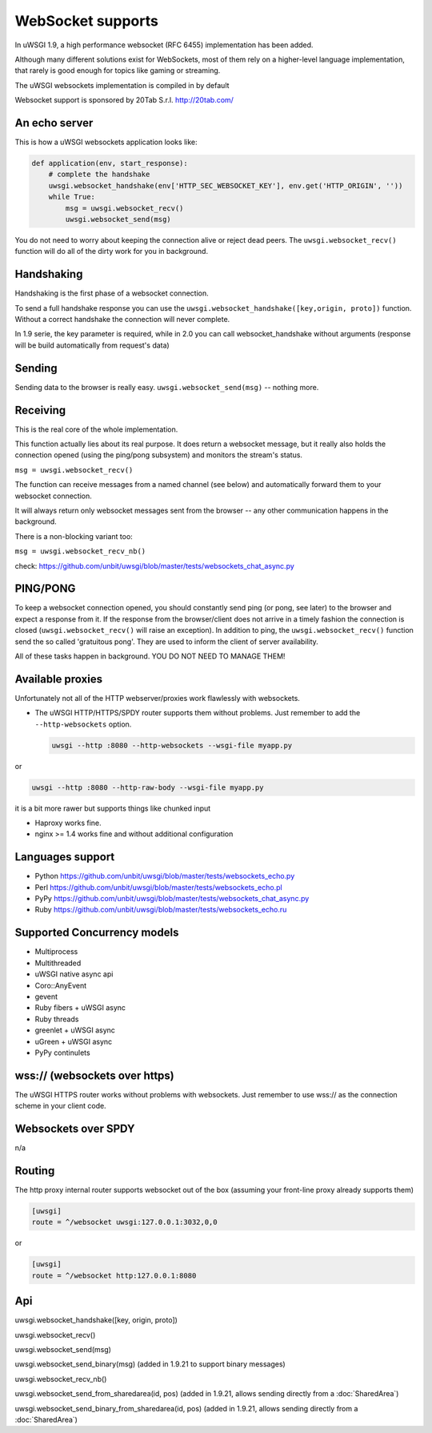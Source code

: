 WebSocket supports
==================

In uWSGI 1.9, a high performance websocket (RFC 6455) implementation has been added.

Although many different solutions exist for WebSockets, most of them rely on a higher-level language implementation, that rarely is good enough for topics like gaming or streaming.

The uWSGI websockets implementation is compiled in by default

Websocket support is sponsored by 20Tab S.r.l. http://20tab.com/

An echo server
**************

This is how a uWSGI websockets application looks like:

.. code-block:: python

   def application(env, start_response):
       # complete the handshake
       uwsgi.websocket_handshake(env['HTTP_SEC_WEBSOCKET_KEY'], env.get('HTTP_ORIGIN', ''))
       while True:
           msg = uwsgi.websocket_recv()
           uwsgi.websocket_send(msg) 

You do not need to worry about keeping the connection alive or reject dead peers. The ``uwsgi.websocket_recv()`` function will do all of the dirty work for you in background.

Handshaking
***********

Handshaking is the first phase of a websocket connection.

To send a full handshake response you can use the ``uwsgi.websocket_handshake([key,origin, proto])`` function. Without a correct handshake the connection will never complete.

In 1.9 serie, the key parameter is required, while in 2.0 you can call websocket_handshake without arguments (response will be build automatically from request's data)

Sending
*******

Sending data to the browser is really easy. ``uwsgi.websocket_send(msg)`` -- nothing more.

Receiving
*********

This is the real core of the whole implementation.

This function actually lies about its real purpose. It does return a websocket message, but it really also holds the connection
opened (using the ping/pong subsystem) and monitors the stream's status. 

``msg = uwsgi.websocket_recv()``

The function can receive messages from a named channel (see below) and automatically forward them to your websocket connection.

It will always return only websocket messages sent from the browser -- any other communication happens in the background.

There is a non-blocking variant too:

``msg = uwsgi.websocket_recv_nb()``

check: https://github.com/unbit/uwsgi/blob/master/tests/websockets_chat_async.py

PING/PONG
*********

To keep a websocket connection opened, you should constantly send ping (or pong, see later) to the browser and expect
a response from it. If the response from the browser/client does not arrive in a timely fashion the connection is closed (``uwsgi.websocket_recv()`` will raise an exception). In addition to ping, the ``uwsgi.websocket_recv()`` function send the so called 'gratuitous pong'. They are used
to inform the client of server availability.

All of these tasks happen in background. YOU DO NOT NEED TO MANAGE THEM!

Available proxies
*****************

Unfortunately not all of the HTTP webserver/proxies work flawlessly with websockets.

* The uWSGI HTTP/HTTPS/SPDY router supports them without problems. Just remember to add the ``--http-websockets`` option.

  .. code-block:: sh

   uwsgi --http :8080 --http-websockets --wsgi-file myapp.py
   
or

.. code-block:: sh

   uwsgi --http :8080 --http-raw-body --wsgi-file myapp.py
   
it is a bit more rawer but supports things like chunked input

* Haproxy works fine.

* nginx >= 1.4 works fine and without additional configuration

Languages support
*****************

* Python https://github.com/unbit/uwsgi/blob/master/tests/websockets_echo.py
* Perl https://github.com/unbit/uwsgi/blob/master/tests/websockets_echo.pl
* PyPy https://github.com/unbit/uwsgi/blob/master/tests/websockets_chat_async.py
* Ruby https://github.com/unbit/uwsgi/blob/master/tests/websockets_echo.ru

Supported Concurrency models
****************************

* Multiprocess
* Multithreaded
* uWSGI native async api
* Coro::AnyEvent
* gevent
* Ruby fibers + uWSGI async
* Ruby threads
* greenlet + uWSGI async
* uGreen + uWSGI async
* PyPy continulets

wss:// (websockets over https)
******************************

The uWSGI HTTPS router works without problems with websockets. Just remember to use wss:// as the connection scheme in your client code.

Websockets over SPDY
********************

n/a

Routing
*******

The http proxy internal router supports websocket out of the box (assuming your front-line proxy already supports them)

.. code-block:: ini

   [uwsgi]
   route = ^/websocket uwsgi:127.0.0.1:3032,0,0
   
or

.. code-block:: ini

   [uwsgi]
   route = ^/websocket http:127.0.0.1:8080

Api
***

uwsgi.websocket_handshake([key, origin, proto])

uwsgi.websocket_recv()

uwsgi.websocket_send(msg)

uwsgi.websocket_send_binary(msg) (added in 1.9.21 to support binary messages)

uwsgi.websocket_recv_nb()

uwsgi.websocket_send_from_sharedarea(id, pos) (added in 1.9.21, allows sending directly from a :doc:`SharedArea`)

uwsgi.websocket_send_binary_from_sharedarea(id, pos) (added in 1.9.21, allows sending directly from a :doc:`SharedArea`)
